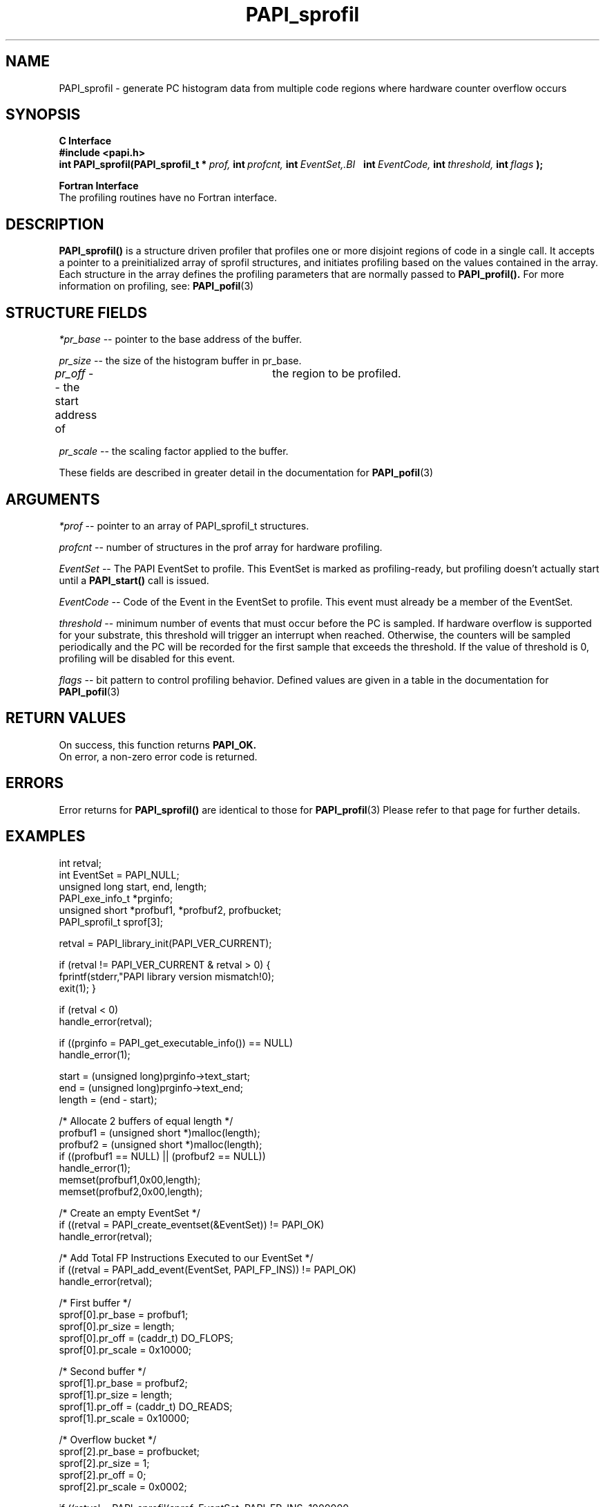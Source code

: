 .\" @(#)$Id$
.TH PAPI_sprofil 3 "September, 2004" "PAPI Programmer's Reference" "PAPI"

.SH NAME
PAPI_sprofil \- generate PC histogram data from multiple code regions where hardware counter overflow occurs

.SH SYNOPSIS
.B C Interface
.nf
.B #include <papi.h>
.BI int\ PAPI_sprofil(PAPI_sprofil_t\ *\  prof,\  int\  profcnt,\  int\  EventSet,\
.BI \ \ \ int\  EventCode,\  int\  threshold,\  int\  flags\  );
.fi
.LP
.B Fortran Interface
.nf
The profiling routines have no Fortran interface.
.fi

.SH DESCRIPTION
.B PAPI_sprofil()
is a structure driven profiler that profiles one or more disjoint regions of code 
in a single call. It accepts a pointer to
a preinitialized array of sprofil structures, and initiates profiling based on 
the values contained in the array. Each structure in the array defines the 
profiling parameters that are normally passed to
.B PAPI_profil().
For more information on profiling, see:
.BR PAPI_pofil "(3)"

.SH STRUCTURE FIELDS
.I *pr_base
-- pointer to the base address of the buffer.
.LP
.I pr_size
-- the size of the histogram buffer in pr_base.
.LP
.I pr_off
-- the start address of	the region to be profiled.
.LP
.I pr_scale
-- the scaling factor applied to the buffer.
.LP
These fields are described in greater detail in the documentation for
.BR PAPI_pofil "(3)"

.SH ARGUMENTS
.I *prof
-- pointer to an array of PAPI_sprofil_t structures.
.LP
.I profcnt
-- number of structures in the prof array for hardware profiling.
.LP
.I EventSet 
-- The PAPI EventSet to profile. This EventSet is marked as profiling-ready, but profiling
doesn't actually start until a 
.B PAPI_start()
call is issued.
.LP
.I EventCode
-- Code of the Event in the EventSet to profile. This event must already be a member of the EventSet.
.LP
.I threshold 
-- minimum number of events that must occur before the PC is sampled. If hardware overflow
is supported for your substrate, this threshold will trigger an interrupt when reached. 
Otherwise, the counters will be sampled periodically and the PC will be recorded for the
first sample that exceeds the threshold. If the value of threshold is 0, profiling will be
disabled for this event.

.LP
.I flags 
-- bit pattern to control profiling behavior. Defined values are given in a table 
in the documentation for
.BR PAPI_pofil "(3)"

.SH RETURN VALUES
On success, this function returns
.B "PAPI_OK."
 On error, a non-zero error code is returned.

.SH ERRORS
Error returns for
.B PAPI_sprofil()
are identical to those for
.BR PAPI_profil "(3)"
Please refer to that page for further details.

.SH EXAMPLES
.nf
.if t .ft CW
int retval;
int EventSet = PAPI_NULL;
unsigned long start, end, length;
PAPI_exe_info_t *prginfo;
unsigned short *profbuf1, *profbuf2, profbucket;
PAPI_sprofil_t sprof[3];

retval = PAPI_library_init(PAPI_VER_CURRENT);

if (retval != PAPI_VER_CURRENT & retval > 0) {
  fprintf(stderr,"PAPI library version mismatch!\n");
  exit(1); }

if (retval < 0) 
  handle_error(retval);

if ((prginfo = PAPI_get_executable_info()) == NULL)
  handle_error(1);

start = (unsigned long)prginfo->text_start;
end = (unsigned long)prginfo->text_end;
length = (end - start);

/* Allocate 2 buffers of equal length */
profbuf1 = (unsigned short *)malloc(length);
profbuf2 = (unsigned short *)malloc(length);
if ((profbuf1 == NULL) || (profbuf2 == NULL))
  handle_error(1);
memset(profbuf1,0x00,length);
memset(profbuf2,0x00,length);

/* Create an empty EventSet */
if ((retval = PAPI_create_eventset(&EventSet)) != PAPI_OK)
  handle_error(retval);

/* Add Total FP Instructions Executed to our EventSet */
if ((retval = PAPI_add_event(EventSet, PAPI_FP_INS)) != PAPI_OK)
  handle_error(retval);

/* First buffer */
sprof[0].pr_base = profbuf1;
sprof[0].pr_size = length;
sprof[0].pr_off = (caddr_t) DO_FLOPS;
sprof[0].pr_scale = 0x10000;

/* Second buffer */
sprof[1].pr_base = profbuf2;
sprof[1].pr_size = length;
sprof[1].pr_off = (caddr_t) DO_READS;
sprof[1].pr_scale = 0x10000;

/* Overflow bucket */
sprof[2].pr_base = profbucket;
sprof[2].pr_size = 1;
sprof[2].pr_off = 0;
sprof[2].pr_scale = 0x0002;

if ((retval = PAPI_sprofil(sprof, EventSet, PAPI_FP_INS, 1000000,
                 PAPI_PROFIL_POSIX | PAPI_PROFIL_BUCKET_16)) != PAPI_OK)
  handle_error(retval);

/* Start counting */
if ((retval = PAPI_start(EventSet)) != PAPI_OK)
  handle_error(1);
.if t .ft P
.fi

.SH BUGS
These functions have no known bugs.


.SH SEE ALSO
.BR PAPI_profil "(3), "
.BR PAPI_preset "(3), " PAPI_get_executable_info "(3), "
.BR PAPI_set_opt "(3), " PAPI_start "(3), " PAPI_remove_event "(3), " 
.BR PAPI_remove_events "(3), " PAPI_query "(3), "
.BR PAPI_cleanup_eventset "(3), " PAPI_destroy_eventset "(3), " 
.BR PAPI_overflow "(3) "
